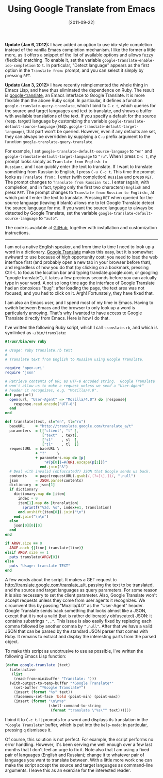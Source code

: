 # -*- eval: (org2blog/wp-mode 1) -*-
#+DATE: [2011-09-22]
#+TITLE: Using Google Translate from Emacs
#+POSTID: 155

*Update (Jan 6, 2012):* I have added an option to use ido-style
completion instead of the vanilla Emacs completion mechanism.  I like
the former a little more, as it offers a snippet of the list of
available options and allows fuzzy (flexible) matching.  To enable it,
set the variable ~google-translate-enable-ido-completion~ to ~t~.  In
particular, "Detect language" appears as the first option in the
~Translate from:~ prompt, and you can select it simply by pressing
~RET~.

*Update (Jan 3, 2012):* I have recently reimplemented the whole thing
in Emacs Lisp, and have thus eliminated the dependence on Ruby.  The
result is [[https://github.com/manzyuk/google-translate][google-translate]], an Emacs interface to Google Translate.
It is more flexible than the above Ruby script.  In particular, it
defines a function ~google-translate-query-translate~, which I bind to
~C-c t~, which queries for the source and target languages and text to
translate, and shows a buffer with available translations of the text.
If you specify a default for the source (resp. target) language by
customizing the variable ~google-translate-default-source-language~
(resp. ~google-translate-default-target-language~), that part won't be
queried.  However, even if any defaults are set, they can always be
overridden by supplying a ~C-u~ prefix argument to the function
~google-translate-query-translate~.

For example, I set ~google-translate-default-source-language~ to
~"en"~ and ~google-translate-default-target-language~ to ~"ru"~.  When
I press ~C-c t~, my prompt looks simply as ~Translate from English to
Russian:~, and I can quickly enter the text to translate.  If I want
to translate something from Russian to English, I press ~C-u C-c t~.
This time the prompt looks as ~Translate from:~.  I enter (with
completion) ~Russian~ and press ~RET~.  The prompt changes to
~Translate from Russian to:~.  I enter (again, with completion, and in
fact, typing only the first two characters) ~English~ and press ~RET~.
The prompt changes to ~Translate from Russian to English:~, at which
point I enter the text to translate.  Pressing ~RET~ when queried for
the source language (leaving it blank) allows me to let Google
Translate detect the source language for me.  If you want the source
language to always be detected by Google Translate, set the variable
~google-translate-default-source-language~ to ~"auto"~.

The code is available at [[https://github.com/manzyuk/google-translate][GitHub]], together with installation and
customization instructions.

------------------------------------------------------------------------

I am not a native English speaker, and from time to time I need to
look up a word in a dictionary.  [[http://translate.google.com][Google Translate]] makes this easy, but
it is somewhat awkward to use because of high opportunity cost: you
need to load the web interface first (and probably open a new tab in
your browser before that), and regardless of how you do that (by
clicking on a bookmark, pressing Ctrl-L to focus the location bar and
typing translate.google.com, or googling "google translate"), it takes
a few precious seconds before you can actually type in your word.  A
not so long time ago the interface of Google Translate had an
obnoxious "bug": after loading the page, the text area was not
focused, and you had to click on it.  Argh!  Fortunately, they have
fixed that.

I am also an Emacs user, and I spend most of my time in Emacs.  Having
to switch between Emacs and the browser to only look up a word is
particularly annoying.  That's why I wanted to have access to Google
Translate directly from Emacs.  Here is how I do that.

I've written the following Ruby script, which I call =translate.rb=,
and which is symlinked as =~/bin/translate=:

#+begin_src ruby
#!/usr/bin/env ruby

# Usage: ruby translate.rb text
#
# Translate text from English to Russian using Google Translate.

require 'open-uri'
require 'json'

# Retrieve contents of URL as UTF-8 encoded string.  Google Translate
# won't allow us to make a request unless we send a "User-Agent"
# header it recognizes, e.g. "Mozilla/4.0".
def page(url)
  open(url, "User-Agent" => "Mozilla/4.0") do |response|
    response.read.encode("UTF-8")
  end
end

def translate(text, sl="en", tl="ru")
  baseURL     = "http://translate.google.com/translate_a/t"
  parameters  = [["client", "t" ],
                 ["text"  , text],
                 ["sl"    , sl  ],
                 ["tl"    , tl  ]]
  requestURL  = baseURL \
              + "?"     \
              + parameters.map do |p|
                  "#{p[0]}=#{URI.escape(p[1])}"
                end.join("&")
  # Deal with invalid (obfuscated?) JSON that Google sends us back.
  contents    = page(requestURL).gsub(/,(?=[\],])/, ",null")
  json        = JSON.parse(contents)
  dictionary  = json[1]
  if dictionary
    dictionary.map do |item|
      index = 0
      item[1].map do |translation|
        sprintf("%2d. %s", index+=1, translation)
      end.unshift(item[0]).join("\n")
    end.join("\n\n")
  else
    json[0][0][0]
  end
end

if ARGV.size == 0
  ARGF.each {|line| translate(line)}
elsif ARGV.size == 1
  puts translate(ARGV[0])
else
  puts "Usage: translate TEXT"
end
#+end_src

A few words about the script.  It makes a GET request to
http://translate.google.com/translate_a/t, passing the text to be
translated, and the source and target languages as query parameters.
For some reason it is also necessary to set the client parameter.
Also, Google Translate won't accept requests unless they come from
user agents it recognizes.  We circumvent this by passing
"Mozilla/4.0" as the "User-Agent" header.  Google Translate sends back
something that looks almost like a JSON, except that it is not a valid
(but is rather deliberately obfuscated) JSON: it contains substrings
~",,"~.  This issue is also easily fixed by replacing each comma
followed by another comma by ~",null"~.  After that we have a valid
JSON that can be parsed by the standard JSON parser that comes with
Ruby.  It remains to extract and display the interesting parts from
the parsed object.

To make this script as unobtrusive to use as possible, I've written
the following Emacs Lisp function:

#+begin_src emacs-lisp
(defun google-translate (text)
  (interactive
   (list
    (read-from-minibuffer "Translate: ")))
  (with-output-to-temp-buffer "*Google Translate*"
    (set-buffer "*Google Translate*")
    (insert (format "%s" text))
    (facemenu-set-face 'bold (point-min) (point-max))
    (insert (format "\n\n%s"
                    (shell-command-to-string
                     (format "translate \"%s\"" text))))))
#+end_src

I bind it to ~C-c t~.  It prompts for a word and displays its
translation in the ~*Google Translate*~ buffer, which is put into the
~help-mode~; in particular, pressing ~q~ dismisses it.

Of course, this solution is not perfect.  For example, the script
performs no error handling.  However, it's been serving me well enough
over a few last months that I don't feel an urge to fix it.  Note also
that I am using a fixed pair of languages (English and Russian);
change it to whatever pair of languages you want to translate between.
With a little more work one can make the script accept the source and
target languages as command-line arguments.  I leave this as an
exercise for the interested reader.
